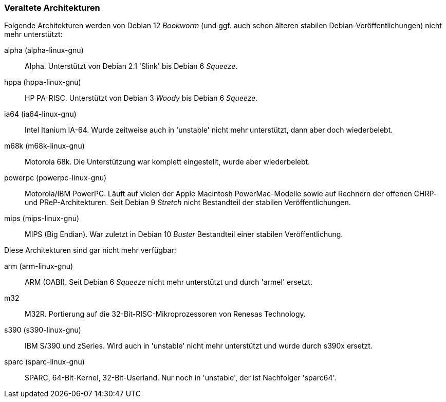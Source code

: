 // Datei: ./anhang/anhang-debian-architekturen/veraltete-architekturen.adoc
// Baustelle: Fertig

[[anhang-veraltete-debian-architekturen]]
=== Veraltete Architekturen ===

Folgende Architekturen werden von Debian 12 _Bookworm_ (und ggf. auch
schon älteren stabilen Debian-Veröffentlichungen) nicht mehr
unterstützt:

alpha (alpha-linux-gnu)::
Alpha. Unterstützt von Debian 2.1 'Slink' bis Debian 6 _Squeeze_.

hppa (hppa-linux-gnu)::
HP PA-RISC. Unterstützt von Debian 3 _Woody_ bis Debian 6 _Squeeze_.

ia64 (ia64-linux-gnu)::
Intel Itanium IA-64. Wurde zeitweise auch in 'unstable' nicht mehr
unterstützt, dann aber doch wiederbelebt.

m68k (m68k-linux-gnu)::
Motorola 68k. Die Unterstützung war komplett eingestellt, wurde aber
wiederbelebt.

powerpc (powerpc-linux-gnu)::
Motorola/IBM PowerPC. Läuft auf vielen der Apple Macintosh
PowerMac-Modelle sowie auf Rechnern der offenen CHRP- und
PReP-Architekturen. Seit Debian 9 _Stretch_ nicht Bestandteil der
stabilen Veröffentlichungen.

mips (mips-linux-gnu)::
MIPS (Big Endian). War zuletzt in Debian 10 _Buster_ Bestandteil einer
stabilen Veröffentlichung.

Diese Architekturen sind gar nicht mehr verfügbar:

arm (arm-linux-gnu)::
ARM (OABI). Seit Debian 6 _Squeeze_ nicht mehr unterstützt und durch
'armel' ersetzt.

m32::
M32R. Portierung auf die 32-Bit-RISC-Mikroprozessoren von Renesas
Technology.

s390 (s390-linux-gnu)::
IBM S/390 und zSeries. Wird auch in 'unstable' nicht mehr unterstützt
und wurde durch s390x ersetzt.

sparc (sparc-linux-gnu)::
SPARC, 64-Bit-Kernel, 32-Bit-Userland. Nur noch in 'unstable', der ist
Nachfolger 'sparc64'.

// Datei (Ende): ./anhang/anhang-debian-architekturen/veraltete-architekturen.adoc
